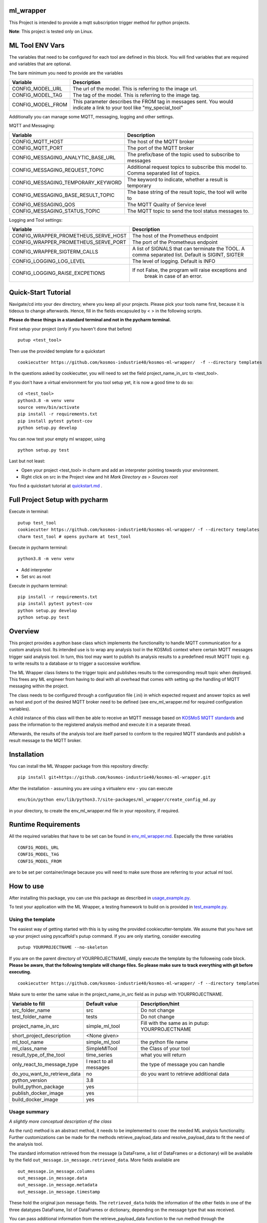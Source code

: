ml_wrapper
==========

This Project is intended to provide a mqtt subscription trigger method
for python projects.

**Note**: This project is tested only on Linux.

ML Tool ENV Vars
================

The variables that need to be configured for each tool are defined in this block.
You will find variables that are required and variables that are optional.

The bare minimum you need to provide are the variables

+-----------------------+-------------------------------------------------------------+
| Variable              | Description                                                 |
+=======================+=============================================================+
| CONFIG_MODEL_URL      | The url of the model. This is referring to the image url.   |
+-----------------------+-------------------------------------------------------------+
| CONFIG_MODEL_TAG      | The tag of the model. This is referring to the image tag.   |
+-----------------------+-------------------------------------------------------------+
| CONFIG_MODEL_FROM     | This parameter describes the FROM tag in messages sent.     |
|                       | You would indicate a link to your tool like                 |
|                       | "my_special_tool"                                           |
+-----------------------+-------------------------------------------------------------+

Additionally you can manage some MQTT, messaging, logging and other settings.

MQTT and Messaging:

+-----------------------------------+---------------------------------------------------------------+
| Variable                          | Description                                                   |
+===================================+===============================================================+
| CONFIG_MQTT_HOST                  | The host of the MQTT broker                                   |
+-----------------------------------+---------------------------------------------------------------+
| CONFIG_MQTT_PORT                  | The port of the MQTT broker                                   |
+-----------------------------------+---------------------------------------------------------------+
| CONFIG_MESSAGING_ANALYTIC_BASE_URL| The prefix/base of the topic used to subscribe to messages    |
+-----------------------------------+---------------------------------------------------------------+
| CONFIG_MESSAGING_REQUEST_TOPIC    | Additional request topics to subscribe this model to.         |
|                                   | Comma separated list of topics.                               |
+-----------------------------------+---------------------------------------------------------------+
| CONFIG_MESSAGING_TEMPORARY_KEYWORD| The keyword to indicate, whether a result is temporary        |
+-----------------------------------+---------------------------------------------------------------+
| CONFIG_MESSAGING_BASE_RESULT_TOPIC| The base string of the result topic, the tool will write to   |
+-----------------------------------+---------------------------------------------------------------+
| CONFIG_MESSAGING_QOS              | The MQTT Quality of Service level                             |
+-----------------------------------+---------------------------------------------------------------+
| CONFIG_MESSAGING_STATUS_TOPIC     | The MQTT topic to send the tool status messages to.           |
+-----------------------------------+---------------------------------------------------------------+

Logging and Tool settings:

+---------------------------------------+---------------------------------------------------------------+
| Variable                              | Description                                                   |
+=======================================+===============================================================+
| CONFIG_WRAPPER_PROMETHEUS_SERVE_HOST  | The host of the Prometheus endpoint                           |
+---------------------------------------+---------------------------------------------------------------+
| CONFIG_WRAPPER_PROMETHEUS_SERVE_PORT  | The port of the Prometheus endpoint                           |
+---------------------------------------+---------------------------------------------------------------+
| CONFIG_WRAPPER_SIGTERM_CALLS          | A list of SIGNALS that can terminate the TOOL.                |
|                                       | A comma separated list. Default is SIGINT, SIGTER             |
+---------------------------------------+---------------------------------------------------------------+
| CONFIG_LOGGING_LOG_LEVEL              | The level of logging. Default is INFO                         |
+---------------------------------------+---------------------------------------------------------------+
| CONFIG_LOGGING_RAISE_EXCPETIONS       | If not False, the program will raise exceptions and           |
|                                       |                                   break in case of an error.  |
+---------------------------------------+---------------------------------------------------------------+

Quick-Start Tutorial
====================
Navigate/cd into your dev directory, where you keep all your projects.
Please pick your tools name first, because it is tideous to change afterwards.
Hence, fill in the fields encapsuled by < > in the following scripts.

**Please do these things in a standard terminal and not in the pycharm terminal.**

First setup your project (only if you haven't done that before)

::

    putup <test_tool>

Then use the provided template for a quickstart

::

    cookiecutter https://github.com/kosmos-industrie40/kosmos-ml-wrapper/  -f --directory templates

In the questions asked by cookiecutter, you will need to set the field project_name_in_src to <test_tool>.

If you don't have a virtual environment for you tool setup yet, it is now a good time to do so:

::

    cd <test_tool>
    python3.8 -m venv venv
    source venv/bin/activate
    pip install -r requirements.txt
    pip install pytest pytest-cov
    python setup.py develop

You can now test your empty ml wrapper, using

::

    python setup.py test


Last but not least:

- Open your project <test_tool> in charm and add an interpreter pointing towards your environment.
- Right click on src in the Project view and hit *Mark Directory as > Sources root*


You find a quickstart tutorial at `quickstart.md`_ . 

Full Project Setup with pycharm
===============================
Execute in terminal:

::

    putup test_tool
    cookiecutter https://github.com/kosmos-industrie40/kosmos-ml-wrapper/ -f --directory templates
    charm test_tool # opens pycharm at test_tool

Execute in pycharm terminal:

::

    python3.8 -m venv venv

- Add interpreter
- Set src as root


Execute in pycharm terminal:

::

    pip install -r requirements.txt
    pip install pytest pytest-cov
    python setup.py develop
    python setup.py test



Overview
========

This project provides a python base class which implements the
functionality to handle MQTT communication for a custom analysis tool.
Its intended use is to wrap any analysis tool in the KOSMoS context
where certain MQTT messages trigger said analysis tool. In turn, this
tool may want to publish its analysis results to a predefined result
MQTT topic e.g. to write results to a database or to trigger a
successive workflow.

The ML Wrapper class listens to the trigger topic and publishes results
to the corresponding result topic when deployed. This frees any ML
engineer from having to deal with all overhead that comes with setting
up the handling of MQTT messaging within the project.

The class needs to be configured through a configuration file (.ini) in
which expected request and answer topics as well as host and port of the
desired MQTT broker need to be defined (see env_ml_wrapper.md for
required configuration variables).

A child instance of this class will then be able to receive an MQTT
message based on `KOSMoS MQTT standards`_ and pass the information to
the registered analysis method and execute it in a separate thread.

Afterwards, the results of the analysis tool are itself parsed to
conform to the required MQTT standards and publish a result message to
the MQTT broker.

Installation
============

You can install the ML Wrapper package from this repository directly:

::

   pip install git+https://github.com/kosmos-industrie40/kosmos-ml-wrapper.git

After the installation - assuming you are using a virtualenv ``env`` -
you can execute

::

   env/bin/python env/lib/python3.7/site-packages/ml_wrapper/create_config_md.py

in your directory, to create the env_ml_wrapper.md file in your
repository, if required.

Runtime Requirements
====================

All the required variables that have to be set can be found in
`env_ml_wrapper.md`_. Especially the three variables

::

   CONFIG_MODEL_URL
   CONFIG_MODEL_TAG
   CONFIG_MODEL_FROM

are to be set per container/image because you will need to make sure
those are referring to your actual ml tool.

How to use
==========

After installing this package, you can use this package as described in
`usage_example.py`_.

To test your application with the ML Wrapper, a testing framework to
build on is provided in `test_example.py`_.

Using the template
------------------

The easiest way of getting started with this is by using the provided cookiecutter-template.
We assume that you have set up your project using pyscaffold's putup command. If you are only
starting, consider executing

::

    putup YOURPROJECTNAME --no-skeleton

If you are on the parent directory of YOURPROJECTNAME, simply execute the template by the followeing
code block. **Please be aware, that the following template will change files. So please make sure**
**to track everything with git before executing.**


::

    cookiecutter https://github.com/kosmos-industrie40/kosmos-ml-wrapper/ -f --directory templates

Make sure to enter the same value in the project_name_in_src field as in putup with YOURPROJECTNAME.

+------------------------------+----------------------------+-----------------------------------------+
| Variable to fill             | Default value              | Description/hint                        |
+==============================+============================+=========================================+
| src_folder_name              | src                        | Do not change                           |
+------------------------------+----------------------------+-----------------------------------------+
| test_folder_name             | tests                      | Do not change                           |
+------------------------------+----------------------------+-----------------------------------------+
| project_name_in_src          | simple_ml_tool             | Fill with the same                      |
|                              |                            | as in putup:                            |
|                              |                            | YOURPROJECTNAME                         |
+------------------------------+----------------------------+-----------------------------------------+
| short_project_description    | <None given>               |                                         |
+------------------------------+----------------------------+-----------------------------------------+
| ml_tool_name                 | simple_ml_tool             |  the python file name                   |
+------------------------------+----------------------------+-----------------------------------------+
| ml_class_name                | SimpleMlTool               | the Class of your tool                  |
+------------------------------+----------------------------+-----------------------------------------+
| result_type_of_the_tool      | time_series                | what you will return                    |
+------------------------------+----------------------------+-----------------------------------------+
| only_react_to_message_type   | I react to all messages    | the type of message you can handle      |
+------------------------------+----------------------------+-----------------------------------------+
| do_you_want_to_retrieve_data | no                         | do you want to retrieve additional data |
+------------------------------+----------------------------+-----------------------------------------+
| python_version               | 3.8                        |                                         |
+------------------------------+----------------------------+-----------------------------------------+
| build_python_package         | yes                        |                                         |
+------------------------------+----------------------------+-----------------------------------------+
| publish_docker_image         | yes                        |                                         |
+------------------------------+----------------------------+-----------------------------------------+
| build_docker_image           | yes                        |                                         |
+------------------------------+----------------------------+-----------------------------------------+


Usage summary
-------------

*A slightly more conceptual description of the class*

As the run() method is an abstract method, it needs to be implemented to
cover the needed ML analysis functionality. Further customizations can
be made for the methods retrieve_payload_data and resolve_payload_data
to fit the need of the analysis tool.

The standard information retrieved from the message (a DataFrame, a list
of DataFrames or a dictionary) will be available by the field
``out_message.in_message.retrieved_data``. More fields available are

::

   out_message.in_message.columns
   out_message.in_message.data
   out_message.in_message.metadata
   out_message.in_message.timestamp

These hold the original json message fields. The ``retrieved_data``
holds the information of the other fields in one of the three datatypes
DataFrame, list of DataFrames or dictionary, depending on the message
type that was received.

You can pass additional information from the retrieve_payload_data
function to the run method through the ``in_message``\ ’s field
``custom_information_field``. This will be available to the run method
via ``out_message.in_message.custom_information_field``.

The argument of the run() method is the prepared OutgoingMessage. This
OutgoingMessage holds the IncomingMessage in the field ``in_message``.
The run() method should calculate a DataFrame, a List of DataFrames or a
dictionary (representing the formal text analysis case of the
jsonschema) and return said calculation. The result will then be
transformed to the proper outputs in the retrieve_payload_data() method.
In case you need to change those values, you can overwrite the
retrieve_payload_data() method by setting the ``out_message``\ ’s field
``body`` directly. However, keep in mind that you will have to stick
to the `jsonschema`_ and provide a valid payload body.

In simplified terms, the main analysis workflow looks like the
following:

::

   in_message = self.retrieve_payload_data(in_message)
   out_message = Created by magic, but holds the in_message
   result = self.run(out_message)
   out_message = self.resolve_payload_data(result, out_message).

In the main program, self.start() shall be used to start an infinite
loop and react to incoming MQTT messages.


Dockerfile
-------------

If you are providing a docker build and push step, e.g. using kaniko,
then it’s recommended to provide the environment variables

::

   CONFIG_MODEL_URL
   CONFIG_MODEL_TAG
   CONFIG_MODEL_FROM

in your dockerfile via args and have them point to the same vars the
kaniko push will get the tag and the url from. The Dockerfile you are
writing will have to set the ENV variable ``CONFIG_MODEL_URL`` by the
ARG variable ``CONFIG_MODEL_URL``. The same goes for the other 2 ENV
Vars. Then you can pass them by setting

::

   --build-arg CONFIG_MODEL_URL=<yourURL> --build-arg CONFIG_MODEL_TAG=<yourTAG> --build-arg CONFIG_MODEL_FROM=<yourFROMID>

With docker this would then look something like

::

   docker build --build-arg CONFIG_MODEL_URL=<yourURL> --build-arg CONFIG_MODEL_TAG=<yourTAG> --build-arg CONFIG_MODEL_FROM=<yourFROMID> .

Miscellaneous
=============

Other informations of this project

Available Endpoints
-------------------

/metrics
^^^^^^^^

This endpoint is pointing to the prometheus endpoint and serves via
get request the current state of the ML Tool




.. _jsonschema: src/ml_wrapper/kosmos_json_specifications/mqtt_payloads/analyses-formal.json
.. _KOSMoS MQTT standards: https://confluence.inovex.de/display/KOSMOS/MQTT-Specification
.. _env_ml_wrapper.md: src/env_ml_wrapper.md
.. _usage_example.py: src/examples/usage_example.py
.. _test_example.py: src/examples/test_example.py
.. _quickstart.md: quickstart.md
